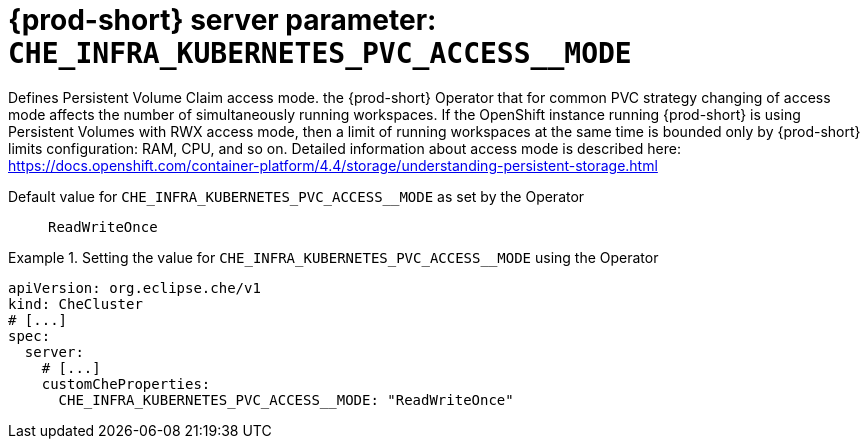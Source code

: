   
[id="{prod-id-short}-server-parameter-che_infra_kubernetes_pvc_access__mode_{context}"]
= {prod-short} server parameter: `+CHE_INFRA_KUBERNETES_PVC_ACCESS__MODE+`

// FIXME: Fix the language and remove the  vale off statement.
// pass:[<!-- vale off -->]

Defines Persistent Volume Claim access mode. the {prod-short} Operator that for common PVC strategy changing of access mode affects the number of simultaneously running workspaces. If the OpenShift instance running {prod-short} is using Persistent Volumes with RWX access mode, then a limit of running workspaces at the same time is bounded only by {prod-short} limits configuration: RAM, CPU, and so on. Detailed information about access mode is described here: https://docs.openshift.com/container-platform/4.4/storage/understanding-persistent-storage.html

// Default value for `+CHE_INFRA_KUBERNETES_PVC_ACCESS__MODE+`:: `+ReadWriteOnce+`

// If the Operator sets a different value, uncomment and complete following block:
Default value for `+CHE_INFRA_KUBERNETES_PVC_ACCESS__MODE+` as set by the Operator:: `+ReadWriteOnce+`

ifeval::["{project-context}" == "che"]
// If Helm sets a different default value, uncomment and complete following block:
Default value for `+CHE_INFRA_KUBERNETES_PVC_ACCESS__MODE+` as set using the `configMap`:: `+ReadWriteOnce+`
endif::[]

// FIXME: If the parameter can be set with the simpler syntax defined for CheCluster Custom Resource, replace it here

.Setting the value for `+CHE_INFRA_KUBERNETES_PVC_ACCESS__MODE+` using the Operator
====
[source,yaml]
----
apiVersion: org.eclipse.che/v1
kind: CheCluster
# [...]
spec:
  server:
    # [...]
    customCheProperties:
      CHE_INFRA_KUBERNETES_PVC_ACCESS__MODE: "ReadWriteOnce"
----
====


